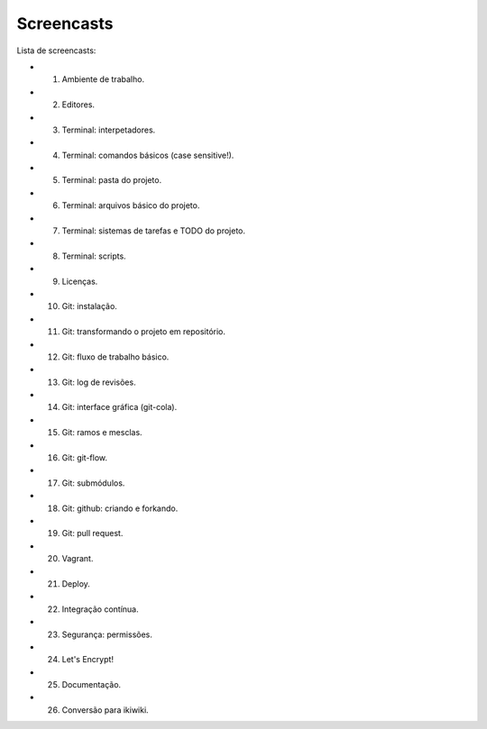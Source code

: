 Screencasts
===========

Lista de screencasts:

* 01. Ambiente de trabalho.
* 02. Editores.
* 03. Terminal: interpetadores.
* 04. Terminal: comandos básicos (case sensitive!).
* 05. Terminal: pasta do projeto.
* 06. Terminal: arquivos básico do projeto.
* 07. Terminal: sistemas de tarefas e TODO do projeto.
* 08. Terminal: scripts.
* 09. Licenças.
* 10. Git: instalação.
* 11. Git: transformando o projeto em repositório.
* 12. Git: fluxo de trabalho básico.
* 13. Git: log de revisões.
* 14. Git: interface gráfica (git-cola).
* 15. Git: ramos e mesclas.
* 16. Git: git-flow.
* 17. Git: submódulos.
* 18. Git: github: criando e forkando.
* 19. Git: pull request.
* 20. Vagrant.
* 21. Deploy.
* 22. Integração contínua.
* 23. Segurança: permissões.
* 24. Let's Encrypt!
* 25. Documentação.
* 26. Conversão para ikiwiki.
